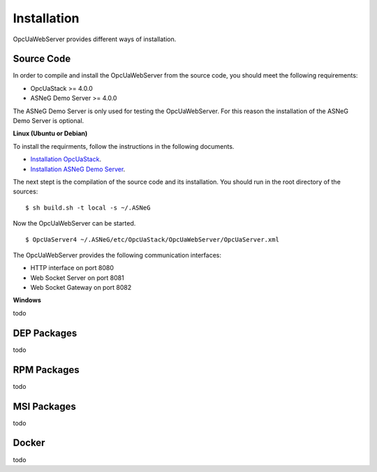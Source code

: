 Installation
====================

OpcUaWebServer provides different ways of installation.


Source Code
--------------

In order to compile and install the OpcUaWebServer from the source code, you should meet
the following requirements:

* OpcUaStack >= 4.0.0
* ASNeG Demo Server >= 4.0.0

The ASNeG Demo Server is only used for testing the OpcUaWebServer. For this reason the 
installation of the ASNeG Demo Server is optional.


**Linux (Ubuntu or Debian)**

To install the requirments, follow the instructions in the following documents.

* `Installation OpcUaStack <https://opcuastack.readthedocs.io/en/release4/1_getting_started/installation.html>`_.
* `Installation ASNeG Demo Server <https://asnegdemoserver.readthedocs.io/en/release4/1_getting_started/installation.html>`_. 

The next stept is the compilation of the source code and its installation. You should 
run in the root directory of the sources:

::

  $ sh build.sh -t local -s ~/.ASNeG

Now the OpcUaWebServer can be started.

::
  
  $ OpcUaServer4 ~/.ASNeG/etc/OpcUaStack/OpcUaWebServer/OpcUaServer.xml

The OpcUaWebServer provides the following communication interfaces:

* HTTP interface on port 8080
* Web Socket Server on port 8081
* Web Socket Gateway on port 8082


**Windows**

todo


DEP Packages
--------------

todo


RPM Packages
-------------

todo


MSI Packages
--------------

todo


Docker
-----------

todo
